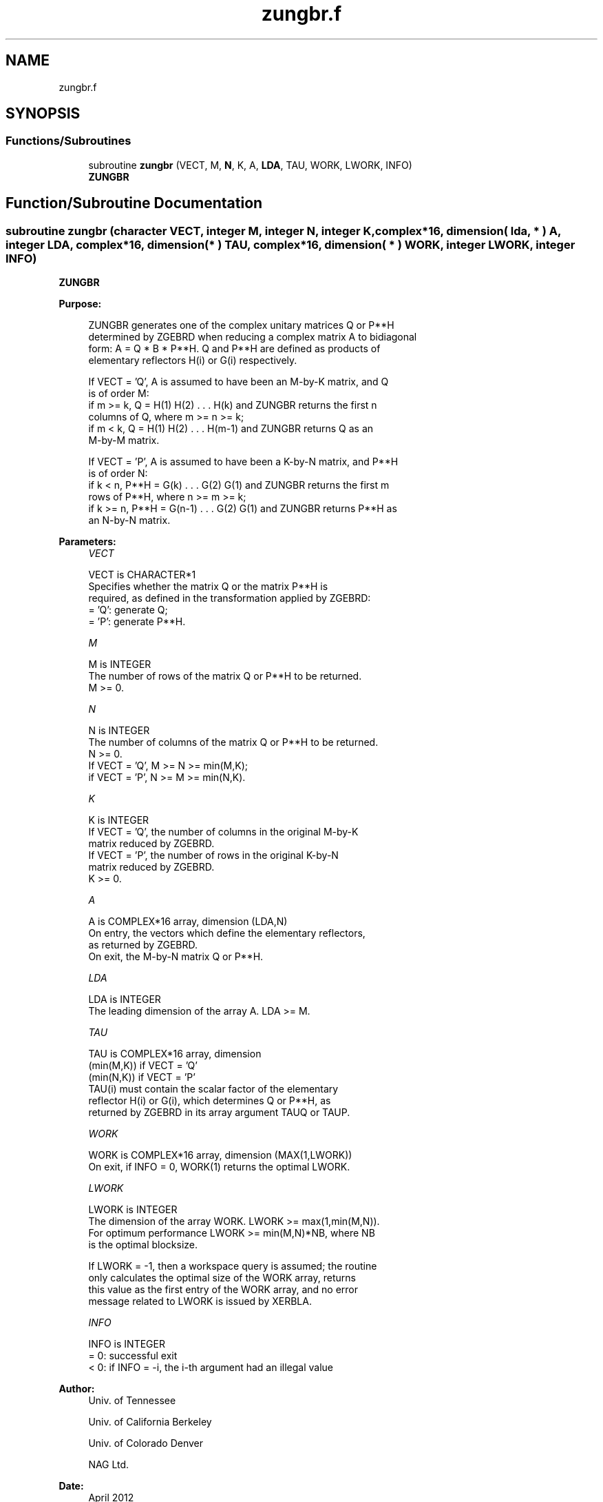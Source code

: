 .TH "zungbr.f" 3 "Tue Nov 14 2017" "Version 3.8.0" "LAPACK" \" -*- nroff -*-
.ad l
.nh
.SH NAME
zungbr.f
.SH SYNOPSIS
.br
.PP
.SS "Functions/Subroutines"

.in +1c
.ti -1c
.RI "subroutine \fBzungbr\fP (VECT, M, \fBN\fP, K, A, \fBLDA\fP, TAU, WORK, LWORK, INFO)"
.br
.RI "\fBZUNGBR\fP "
.in -1c
.SH "Function/Subroutine Documentation"
.PP 
.SS "subroutine zungbr (character VECT, integer M, integer N, integer K, complex*16, dimension( lda, * ) A, integer LDA, complex*16, dimension( * ) TAU, complex*16, dimension( * ) WORK, integer LWORK, integer INFO)"

.PP
\fBZUNGBR\fP  
.PP
\fBPurpose: \fP
.RS 4

.PP
.nf
 ZUNGBR generates one of the complex unitary matrices Q or P**H
 determined by ZGEBRD when reducing a complex matrix A to bidiagonal
 form: A = Q * B * P**H.  Q and P**H are defined as products of
 elementary reflectors H(i) or G(i) respectively.

 If VECT = 'Q', A is assumed to have been an M-by-K matrix, and Q
 is of order M:
 if m >= k, Q = H(1) H(2) . . . H(k) and ZUNGBR returns the first n
 columns of Q, where m >= n >= k;
 if m < k, Q = H(1) H(2) . . . H(m-1) and ZUNGBR returns Q as an
 M-by-M matrix.

 If VECT = 'P', A is assumed to have been a K-by-N matrix, and P**H
 is of order N:
 if k < n, P**H = G(k) . . . G(2) G(1) and ZUNGBR returns the first m
 rows of P**H, where n >= m >= k;
 if k >= n, P**H = G(n-1) . . . G(2) G(1) and ZUNGBR returns P**H as
 an N-by-N matrix.
.fi
.PP
 
.RE
.PP
\fBParameters:\fP
.RS 4
\fIVECT\fP 
.PP
.nf
          VECT is CHARACTER*1
          Specifies whether the matrix Q or the matrix P**H is
          required, as defined in the transformation applied by ZGEBRD:
          = 'Q':  generate Q;
          = 'P':  generate P**H.
.fi
.PP
.br
\fIM\fP 
.PP
.nf
          M is INTEGER
          The number of rows of the matrix Q or P**H to be returned.
          M >= 0.
.fi
.PP
.br
\fIN\fP 
.PP
.nf
          N is INTEGER
          The number of columns of the matrix Q or P**H to be returned.
          N >= 0.
          If VECT = 'Q', M >= N >= min(M,K);
          if VECT = 'P', N >= M >= min(N,K).
.fi
.PP
.br
\fIK\fP 
.PP
.nf
          K is INTEGER
          If VECT = 'Q', the number of columns in the original M-by-K
          matrix reduced by ZGEBRD.
          If VECT = 'P', the number of rows in the original K-by-N
          matrix reduced by ZGEBRD.
          K >= 0.
.fi
.PP
.br
\fIA\fP 
.PP
.nf
          A is COMPLEX*16 array, dimension (LDA,N)
          On entry, the vectors which define the elementary reflectors,
          as returned by ZGEBRD.
          On exit, the M-by-N matrix Q or P**H.
.fi
.PP
.br
\fILDA\fP 
.PP
.nf
          LDA is INTEGER
          The leading dimension of the array A. LDA >= M.
.fi
.PP
.br
\fITAU\fP 
.PP
.nf
          TAU is COMPLEX*16 array, dimension
                                (min(M,K)) if VECT = 'Q'
                                (min(N,K)) if VECT = 'P'
          TAU(i) must contain the scalar factor of the elementary
          reflector H(i) or G(i), which determines Q or P**H, as
          returned by ZGEBRD in its array argument TAUQ or TAUP.
.fi
.PP
.br
\fIWORK\fP 
.PP
.nf
          WORK is COMPLEX*16 array, dimension (MAX(1,LWORK))
          On exit, if INFO = 0, WORK(1) returns the optimal LWORK.
.fi
.PP
.br
\fILWORK\fP 
.PP
.nf
          LWORK is INTEGER
          The dimension of the array WORK. LWORK >= max(1,min(M,N)).
          For optimum performance LWORK >= min(M,N)*NB, where NB
          is the optimal blocksize.

          If LWORK = -1, then a workspace query is assumed; the routine
          only calculates the optimal size of the WORK array, returns
          this value as the first entry of the WORK array, and no error
          message related to LWORK is issued by XERBLA.
.fi
.PP
.br
\fIINFO\fP 
.PP
.nf
          INFO is INTEGER
          = 0:  successful exit
          < 0:  if INFO = -i, the i-th argument had an illegal value
.fi
.PP
 
.RE
.PP
\fBAuthor:\fP
.RS 4
Univ\&. of Tennessee 
.PP
Univ\&. of California Berkeley 
.PP
Univ\&. of Colorado Denver 
.PP
NAG Ltd\&. 
.RE
.PP
\fBDate:\fP
.RS 4
April 2012 
.RE
.PP

.PP
Definition at line 159 of file zungbr\&.f\&.
.SH "Author"
.PP 
Generated automatically by Doxygen for LAPACK from the source code\&.
